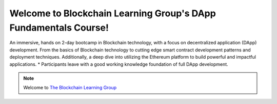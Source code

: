 ========
Welcome to Blockchain Learning Group's DApp Fundamentals Course!
========

An immersive, hands on 2-day bootcamp in Blockchain technology, with a focus on decentralized application (DApp) development. From the basics of Blockchain technology to cutting edge smart contract development patterns and deployment techniques. Additionally, a deep dive into utilizing the Ethereum platform to build powerful and impactful applications.
* Participants leave with a good working knowledge foundation of full DApp development.

.. note::
    Welcome to `The Blockchain Learning Group <https://www.blockchainlearninggroup.com/>`_
